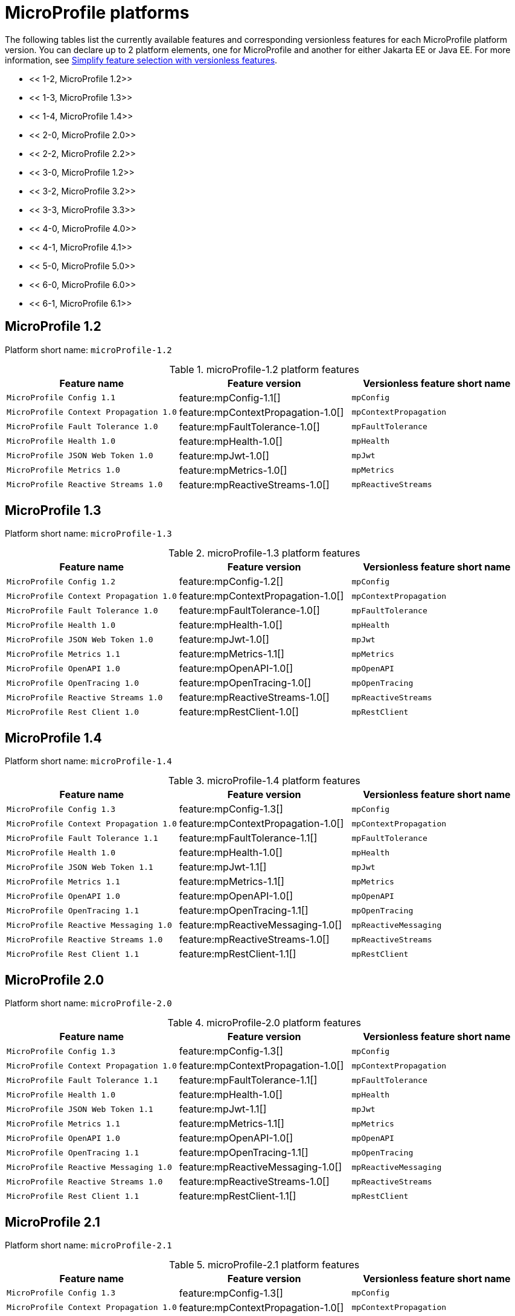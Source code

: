 = MicroProfile platforms

The following tables list the currently available features and corresponding versionless features for each MicroProfile platform version. You can declare up to 2 platform elements, one for MicroProfile and another for either Jakarta EE or Java EE. For more information, see xref:reference/feature/versionless-features.html[Simplify feature selection with versionless features].

- << 1-2, MicroProfile 1.2>>
- << 1-3, MicroProfile 1.3>>
- << 1-4, MicroProfile 1.4>>
- << 2-0, MicroProfile 2.0>>
- << 2-2, MicroProfile 2.2>>
- << 3-0, MicroProfile 1.2>>
- << 3-2, MicroProfile 3.2>>
- << 3-3, MicroProfile 3.3>>
- << 4-0, MicroProfile 4.0>>
- << 4-1, MicroProfile 4.1>>
- << 5-0, MicroProfile 5.0>>
- << 6-0, MicroProfile 6.0>>
- << 6-1, MicroProfile 6.1>>

[#1-2]
== MicroProfile 1.2

Platform short name: `microProfile-1.2`

.microProfile-1.2 platform features
[%header,cols=3*]
|===
|Feature name
|Feature version
|Versionless feature short name
|`MicroProfile Config 1.1`
|feature:mpConfig-1.1[]
|`mpConfig`
|`MicroProfile Context Propagation 1.0`
|feature:mpContextPropagation-1.0[]
|`mpContextPropagation`
|`MicroProfile Fault Tolerance 1.0`
|feature:mpFaultTolerance-1.0[]
|`mpFaultTolerance`
|`MicroProfile Health 1.0`
|feature:mpHealth-1.0[]
|`mpHealth`
|`MicroProfile JSON Web Token 1.0`
|feature:mpJwt-1.0[]
|`mpJwt`
|`MicroProfile Metrics 1.0`
|feature:mpMetrics-1.0[]
|`mpMetrics`
|`MicroProfile Reactive Streams 1.0`
|feature:mpReactiveStreams-1.0[]
|`mpReactiveStreams`
|===

[#1-3]
== MicroProfile 1.3

Platform short name: `microProfile-1.3`

.microProfile-1.3 platform features
[%header,cols=3*]
|===
|Feature name
|Feature version
|Versionless feature short name
|`MicroProfile Config 1.2`
|feature:mpConfig-1.2[]
|`mpConfig`
|`MicroProfile Context Propagation 1.0`
|feature:mpContextPropagation-1.0[]
|`mpContextPropagation`
|`MicroProfile Fault Tolerance 1.0`
|feature:mpFaultTolerance-1.0[]
|`mpFaultTolerance`
|`MicroProfile Health 1.0`
|feature:mpHealth-1.0[]
|`mpHealth`
|`MicroProfile JSON Web Token 1.0`
|feature:mpJwt-1.0[]
|`mpJwt`
|`MicroProfile Metrics 1.1`
|feature:mpMetrics-1.1[]
|`mpMetrics`
|`MicroProfile OpenAPI 1.0`
|feature:mpOpenAPI-1.0[]
|`mpOpenAPI`
|`MicroProfile OpenTracing 1.0`
|feature:mpOpenTracing-1.0[]
|`mpOpenTracing`
|`MicroProfile Reactive Streams 1.0`
|feature:mpReactiveStreams-1.0[]
|`mpReactiveStreams`
|`MicroProfile Rest Client 1.0`
|feature:mpRestClient-1.0[]
|`mpRestClient`
|===

[#1-4]
== MicroProfile 1.4

Platform short name: `microProfile-1.4`

.microProfile-1.4 platform features
[%header,cols=3*]
|===
|Feature name
|Feature version
|Versionless feature short name
|`MicroProfile Config 1.3`
|feature:mpConfig-1.3[]
|`mpConfig`
|`MicroProfile Context Propagation 1.0`
|feature:mpContextPropagation-1.0[]
|`mpContextPropagation`
|`MicroProfile Fault Tolerance 1.1`
|feature:mpFaultTolerance-1.1[]
|`mpFaultTolerance`
|`MicroProfile Health 1.0`
|feature:mpHealth-1.0[]
|`mpHealth`
|`MicroProfile JSON Web Token 1.1`
|feature:mpJwt-1.1[]
|`mpJwt`
|`MicroProfile Metrics 1.1`
|feature:mpMetrics-1.1[]
|`mpMetrics`
|`MicroProfile OpenAPI 1.0`
|feature:mpOpenAPI-1.0[]
|`mpOpenAPI`
|`MicroProfile OpenTracing 1.1`
|feature:mpOpenTracing-1.1[]
|`mpOpenTracing`
|`MicroProfile Reactive Messaging 1.0`
|feature:mpReactiveMessaging-1.0[]
|`mpReactiveMessaging`
|`MicroProfile Reactive Streams 1.0`
|feature:mpReactiveStreams-1.0[]
|`mpReactiveStreams`
|`MicroProfile Rest Client 1.1`
|feature:mpRestClient-1.1[]
|`mpRestClient`
|===

[#2-0]
== MicroProfile 2.0

Platform short name: `microProfile-2.0`

.microProfile-2.0 platform features
[%header,cols=3*]
|===
|Feature name
|Feature version
|Versionless feature short name
|`MicroProfile Config 1.3`
|feature:mpConfig-1.3[]
|`mpConfig`
|`MicroProfile Context Propagation 1.0`
|feature:mpContextPropagation-1.0[]
|`mpContextPropagation`
|`MicroProfile Fault Tolerance 1.1`
|feature:mpFaultTolerance-1.1[]
|`mpFaultTolerance`
|`MicroProfile Health 1.0`
|feature:mpHealth-1.0[]
|`mpHealth`
|`MicroProfile JSON Web Token 1.1`
|feature:mpJwt-1.1[]
|`mpJwt`
|`MicroProfile Metrics 1.1`
|feature:mpMetrics-1.1[]
|`mpMetrics`
|`MicroProfile OpenAPI 1.0`
|feature:mpOpenAPI-1.0[]
|`mpOpenAPI`
|`MicroProfile OpenTracing 1.1`
|feature:mpOpenTracing-1.1[]
|`mpOpenTracing`
|`MicroProfile Reactive Messaging 1.0`
|feature:mpReactiveMessaging-1.0[]
|`mpReactiveMessaging`
|`MicroProfile Reactive Streams 1.0`
|feature:mpReactiveStreams-1.0[]
|`mpReactiveStreams`
|`MicroProfile Rest Client 1.1`
|feature:mpRestClient-1.1[]
|`mpRestClient`
|===

[#2-1]
== MicroProfile 2.1

Platform short name: `microProfile-2.1`

.microProfile-2.1 platform features
[%header,cols=3*]
|===
|Feature name
|Feature version
|Versionless feature short name
|`MicroProfile Config 1.3`
|feature:mpConfig-1.3[]
|`mpConfig`
|`MicroProfile Context Propagation 1.0`
|feature:mpContextPropagation-1.0[]
|`mpContextPropagation`
|`MicroProfile Fault Tolerance 1.1`
|feature:mpFaultTolerance-1.1[]
|`mpFaultTolerance`
|`MicroProfile Health 1.0`
|feature:mpHealth-1.0[]
|`mpHealth`
|`MicroProfile JSON Web Token 1.1`
|feature:mpJwt-1.1[]
|`mpJwt`
|`MicroProfile Metrics 1.1`
|feature:mpMetrics-1.1[]
|`mpMetrics`
|`MicroProfile OpenAPI 1.0`
|feature:mpOpenAPI-1.0[]
|`mpOpenAPI`
|`MicroProfile OpenTracing 1.2`
|feature:mpOpenTracing-1.2[]
|`mpOpenTracing`
|`MicroProfile Reactive Messaging 1.0`
|feature:mpReactiveMessaging-1.0[]
|`mpReactiveMessaging`
|`MicroProfile Reactive Streams 1.0`
|feature:mpReactiveStreams-1.0[]
|`mpReactiveStreams`
|`MicroProfile Rest Client 1.1`
|feature:mpRestClient-1.1[]
|`mpRestClient`
|===

[#2-2]
== MicroProfile 2.2

Platform short name: `microProfile-2.2`

.microProfile-2.2 platform features
[%header,cols=3*]
|===
|Feature name
|Feature version
|Versionless feature short name
|`MicroProfile Config 1.3`
|feature:mpConfig-1.3[]
|`mpConfig`
|`MicroProfile Context Propagation 1.0`
|feature:mpContextPropagation-1.0[]
|`mpContextPropagation`
|`MicroProfile Fault Tolerance 2.0`
|feature:mpFaultTolerance-2.0[]
|`mpFaultTolerance`
|`MicroProfile Health 1.0`
|feature:mpHealth-1.0[]
|`mpHealth`
|`MicroProfile JSON Web Token 1.1`
|feature:mpJwt-1.1[]
|`mpJwt`
|`MicroProfile Metrics 1.1`
|feature:mpMetrics-1.1[]
|`mpMetrics`
|`MicroProfile OpenAPI 1.1`
|feature:mpOpenAPI-1.1[]
|`mpOpenAPI`
|`MicroProfile OpenTracing 1.3`
|feature:mpOpenTracing-1.3[]
|`mpOpenTracing`
|`MicroProfile Reactive Messaging 1.0`
|feature:mpReactiveMessaging-1.0[]
|`mpReactiveMessaging`
|`MicroProfile Reactive Streams 1.0`
|feature:mpReactiveStreams-1.0[]
|`mpReactiveStreams`
|`MicroProfile Rest Client 1.2`
|feature:mpRestClient-1.2[]
|`mpRestClient`
|===

[#3-0]
== MicroProfile 3.0

Platform short name: `microProfile-3.0`

.microProfile-3.0 platform features
[%header,cols=3*]
|===
|Feature name
|Feature version
|Versionless feature short name
|`MicroProfile Config 1.3`
|feature:mpConfig-1.3[]
|`mpConfig`
|`MicroProfile Context Propagation 1.0`
|feature:mpContextPropagation-1.0[]
|`mpContextPropagation`
|`MicroProfile Fault Tolerance 2.0`
|feature:mpFaultTolerance-2.0[]
|`mpFaultTolerance`
|`MicroProfile Health 2.0`
|feature:mpHealth-2.0[]
|`mpHealth`
|`MicroProfile JSON Web Token 1.1`
|feature:mpJwt-1.1[]
|`mpJwt`
|`MicroProfile Metrics 2.0`
|feature:mpMetrics-2.0[]
|`mpMetrics`
|`MicroProfile OpenAPI 1.1`
|feature:mpOpenAPI-1.1[]
|`mpOpenAPI`
|`MicroProfile OpenTracing 1.3`
|feature:mpOpenTracing-1.3[]
|`mpOpenTracing`
|`MicroProfile Reactive Messaging 1.0`
|feature:mpReactiveMessaging-1.0[]
|`mpReactiveMessaging`
|`MicroProfile Reactive Streams 1.0`
|feature:mpReactiveStreams-1.0[]
|`mpReactiveStreams`
|`MicroProfile Rest Client 1.3`
|feature:mpRestClient-1.3[]
|`mpRestClient`
|===

[#3-2]
== MicroProfile 3.2

Platform short name: `microProfile-3.2`

.microProfile-3.2 platform features
[%header,cols=3*]
|===
|Feature name
|Feature version
|Versionless feature short name
|`MicroProfile Config 1.3`
|feature:mpConfig-1.3[]
|`mpConfig`
|`MicroProfile Context Propagation 1.0`
|feature:mpContextPropagation-1.0[]
|`mpContextPropagation`
|`MicroProfile Fault Tolerance 2.0`
|feature:mpFaultTolerance-2.0[]
|`mpFaultTolerance`
|`MicroProfile Health 2.1`
|feature:mpHealth-2.1[]
|`mpHealth`
|`MicroProfile JSON Web Token 1.1`
|feature:mpJwt-1.1[]
|`mpJwt`
|`MicroProfile Metrics 2.2`
|feature:mpMetrics-2.2[]
|`mpMetrics`
|`MicroProfile OpenAPI 1.1`
|feature:mpOpenAPI-1.1[]
|`mpOpenAPI`
|`MicroProfile OpenTracing 1.3`
|feature:mpOpenTracing-1.3[]
|`mpOpenTracing`
|`MicroProfile Reactive Messaging 1.0`
|feature:mpReactiveMessaging-1.0[]
|`mpReactiveMessaging`
|`MicroProfile Reactive Streams 1.0`
|feature:mpReactiveStreams-1.0[]
|`mpReactiveStreams`
|`MicroProfile Rest Client 1.3`
|feature:mpRestClient-1.3[]
|`mpRestClient`
|===

[#3-3]
== MicroProfile 3.3

Platform short name: `microProfile-3.3`

.microProfile-3.3 platform features
[%header,cols=3*]
|===
|Feature name
|Feature version
|Versionless feature short name
|`MicroProfile Config 1.4`
|feature:mpConfig-1.4[]
|`mpConfig`
|`MicroProfile Context Propagation 1.0`
|feature:mpContextPropagation-1.0[]
|`mpContextPropagation`
|`MicroProfile Fault Tolerance 2.1`
|feature:mpFaultTolerance-2.1[]
|`mpFaultTolerance`
|`MicroProfile GraphQL 1.0`
|feature:mpGraphQL-1.0[]
|`mpGraphQL`
|`MicroProfile Health 2.2`
|feature:mpHealth-2.2[]
|`mpHealth`
|`MicroProfile JSON Web Token 1.1`
|feature:mpJwt-1.1[]
|`mpJwt`
|`MicroProfile Metrics 2.3`
|feature:mpMetrics-2.3[]
|`mpMetrics`
|`MicroProfile OpenAPI 1.1`
|feature:mpOpenAPI-1.1[]
|`mpOpenAPI`
|`MicroProfile OpenTracing 1.3`
|feature:mpOpenTracing-1.3[]
|`mpOpenTracing`
|`MicroProfile Reactive Messaging 1.0`
|feature:mpReactiveMessaging-1.0[]
|`mpReactiveMessaging`
|`MicroProfile Reactive Streams 1.0`
|feature:mpReactiveStreams-1.0[]
|`mpReactiveStreams`
|`MicroProfile Rest Client 1.4`
|feature:mpRestClient-1.4[]
|`mpRestClient`
|===

[#4-0]
== MicroProfile 4.0

Platform short name: `microProfile-4.0`

.microProfile-4.0 platform features
[%header,cols=3*]
|===
|Feature name
|Feature version
|Versionless feature short name
|`MicroProfile Config 2.0`
|feature:mpConfig-2.0[]
|`mpConfig`
|`MicroProfile Context Propagation 1.2`
|feature:mpContextPropagation-1.2[]
|`mpContextPropagation`
|`MicroProfile Fault Tolerance 3.0`
|feature:mpFaultTolerance-3.0[]
|`mpFaultTolerance`
|`MicroProfile GraphQL 1.0`
|feature:mpGraphQL-1.0[]
|`mpGraphQL`
|`MicroProfile Health 3.0`
|feature:mpHealth-3.0[]
|`mpHealth`
|`MicroProfile JSON Web Token 1.2`
|feature:mpJwt-1.2[]
|`mpJwt`
|`MicroProfile Metrics 3.0`
|feature:mpMetrics-3.0[]
|`mpMetrics`
|`MicroProfile OpenAPI 2.0`
|feature:mpOpenAPI-2.0[]
|`mpOpenAPI`
|`MicroProfile OpenTracing 2.0`
|feature:mpOpenTracing-2.0[]
|`mpOpenTracing`
|`MicroProfile Rest Client 2.0`
|feature:mpRestClient-2.0[]
|`mpRestClient`
|===

[#4-1]
== MicroProfile 4.1

Platform short name: `microProfile-4.1`

.microProfile-4.1 platform features
[%header,cols=3*]
|===
|Feature name
|Feature version
|Versionless feature short name
|`MicroProfile Config 2.0`
|feature:mpConfig-2.0[]
|`mpConfig`
|`MicroProfile Context Propagation 1.2`
|feature:mpContextPropagation-1.2[]
|`mpContextPropagation`
|`MicroProfile Fault Tolerance 3.0`
|feature:mpFaultTolerance-3.0[]
|`mpFaultTolerance`
|`MicroProfile GraphQL 1.0`
|feature:mpGraphQL-1.0[]
|`mpGraphQL`
|`MicroProfile Health 3.1`
|feature:mpHealth-3.1[]
|`mpHealth`
|`MicroProfile JSON Web Token 1.2`
|feature:mpJwt-1.2[]
|`mpJwt`
|`MicroProfile Metrics 3.0`
|feature:mpMetrics-3.0[]
|`mpMetrics`
|`MicroProfile OpenAPI 2.0`
|feature:mpOpenAPI-2.0[]
|`mpOpenAPI`
|`MicroProfile OpenTracing 2.0`
|feature:mpOpenTracing-2.0[]
|`mpOpenTracing`
|`MicroProfile Rest Client 2.0`
|feature:mpRestClient-2.0[]
|`mpRestClient`
|===

[#5-0]
== MicroProfile 5.0

Platform short name: `microProfile-5.0`

.microProfile-5.0 platform features
[%header,cols=3*]
|===
|Feature name
|Feature version
|Versionless feature short name
|`MicroProfile Config 3.0`
|feature:mpConfig-3.0[]
|`mpConfig`
|`MicroProfile Context Propagation 1.3`
|feature:mpContextPropagation-1.3[]
|`mpContextPropagation`
|`MicroProfile Fault Tolerance 4.0`
|feature:mpFaultTolerance-4.0[]
|`mpFaultTolerance`
|`MicroProfile GraphQL 2.0`
|feature:mpGraphQL-2.0[]
|`mpGraphQL`
|`MicroProfile Health 4.0`
|feature:mpHealth-4.0[]
|`mpHealth`
|`MicroProfile JSON Web Token 2.0`
|feature:mpJwt-2.0[]
|`mpJwt`
|`MicroProfile Metrics 4.0`
|feature:mpMetrics-4.0[]
|`mpMetrics`
|`MicroProfile OpenAPI 3.0`
|feature:mpOpenAPI-3.0[]
|`mpOpenAPI`
|`MicroProfile OpenTracing 3.0`
|feature:mpOpenTracing-3.0[]
|`mpOpenTracing`
|`MicroProfile Reactive Messaging 3.0`
|feature:mpReactiveMessaging-3.0[]
|`mpReactiveMessaging`
|`MicroProfile Reactive Streams 3.0`
|feature:mpReactiveStreams-3.0[]
|`mpReactiveStreams`
|`MicroProfile Rest Client 3.0`
|feature:mpRestClient-3.0[]
|`mpRestClient`
|===

[6-0]
== MicroProfile 6.0

Platform short name: `microProfile-6.0`

.microProfile-6.0 platform features
[%header,cols=3*]
|===
|Feature name
|Feature version
|Versionless feature short name
|`MicroProfile Config 3.0`
|feature:mpConfig-3.0[]
|`mpConfig`
|`MicroProfile Context Propagation 1.3`
|feature:mpContextPropagation-1.3[]
|`mpContextPropagation`
|`MicroProfile Fault Tolerance 4.0`
|feature:mpFaultTolerance-4.0[]
|`mpFaultTolerance`
|`MicroProfile GraphQL 2.0`
|feature:mpGraphQL-2.0[]
|`mpGraphQL`
|`MicroProfile Health 4.0`
|feature:mpHealth-4.0[]
|`mpHealth`
|`MicroProfile JSON Web Token 2.1`
|feature:mpJwt-2.1[]
|`mpJwt`
|`MicroProfile Metrics 5.0`
|feature:mpMetrics-5.0[]
|`mpMetrics`
|`MicroProfile OpenAPI 3.1`
|feature:mpOpenAPI-3.1[]
|`mpOpenAPI`
|`MicroProfile Reactive Messaging 3.0`
|feature:mpReactiveMessaging-3.0[]
|`mpReactiveMessaging`
|`MicroProfile Reactive Streams 3.0`
|feature:mpReactiveStreams-3.0[]
|`mpReactiveStreams`
|`MicroProfile Rest Client 3.0`
|feature:mpRestClient-3.0[]
|`mpRestClient`
|`MicroProfile Telemetry 1.0`
|feature:mpTelemetry-1.0[]
|`mpTelemetry`
|===

[#6-1]
== MicroProfile 6.1

Platform short name: `microProfile-6.1`

.microProfile-6.1 platform features
[%header,cols=3*]
|===
|Feature name
|Feature version
|Versionless feature short name
|`MicroProfile Config 3.1`
|feature:mpConfig-3.1[]
|`mpConfig`
|`MicroProfile Context Propagation 1.3`
|feature:mpContextPropagation-1.3[]
|`mpContextPropagation`
|`MicroProfile Fault Tolerance 4.0`
|feature:mpFaultTolerance-4.0[]
|`mpFaultTolerance`
|`MicroProfile GraphQL 2.0`
|feature:mpGraphQL-2.0[]
|`mpGraphQL`
|`MicroProfile Health 4.0`
|feature:mpHealth-4.0[]
|`mpHealth`
|`MicroProfile JSON Web Token 2.1`
|feature:mpJwt-2.1[]
|`mpJwt`
|`MicroProfile Metrics 5.1`
|feature:mpMetrics-5.1[]
|`mpMetrics`
|`MicroProfile OpenAPI 3.1`
|feature:mpOpenAPI-3.1[]
|`mpOpenAPI`
|`MicroProfile Reactive Messaging 3.0`
|feature:mpReactiveMessaging-3.0[]
|`mpReactiveMessaging`
|`MicroProfile Reactive Streams 3.0`
|feature:mpReactiveStreams-3.0[]
|`mpReactiveStreams`
|`MicroProfile Rest Client 3.0`
|feature:mpRestClient-3.0[]
|`mpRestClient`
|`MicroProfile Telemetry 1.1`
|feature:mpTelemetry-1.1[]
|`mpTelemetry`
|===
